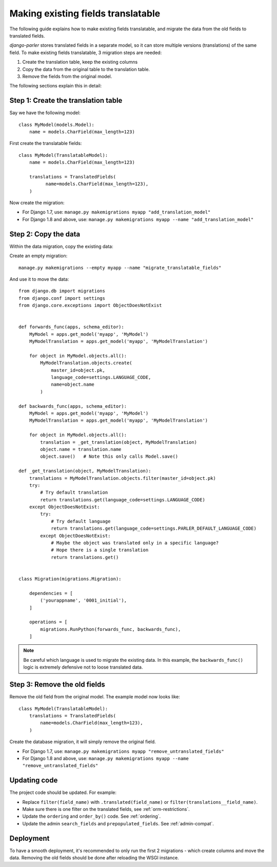 Making existing fields translatable
===================================

The following guide explains how to make existing fields translatable,
and migrate the data from the old fields to translated fields.

*django-parler* stores translated fields in a separate model,
so it can store multiple versions (translations) of the same field.
To make existing fields translatable, 3 migration steps are needed:

1. Create the translation table, keep the existing columns
2. Copy the data from the original table to the translation table.
3. Remove the fields from the original model.

The following sections explain this in detail:

Step 1: Create the translation table
------------------------------------

Say we have the following model::

    class MyModel(models.Model):
        name = models.CharField(max_length=123)


First create the translatable fields::

    class MyModel(TranslatableModel):
        name = models.CharField(max_length=123)

        translations = TranslatedFields(
              name=models.CharField(max_length=123),
        )

Now create the migration:

* For Django 1.7, use: ``manage.py makemigrations myapp "add_translation_model"``
* For Django 1.8 and above, use: ``manage.py makemigrations myapp --name "add_translation_model"``


Step 2: Copy the data
---------------------

Within the data migration, copy the existing data:

Create an empty migration::

    manage.py makemigrations --empty myapp --name "migrate_translatable_fields"

And use it to move the data::

    from django.db import migrations
    from django.conf import settings
    from django.core.exceptions import ObjectDoesNotExist


    def forwards_func(apps, schema_editor):
        MyModel = apps.get_model('myapp', 'MyModel')
        MyModelTranslation = apps.get_model('myapp', 'MyModelTranslation')

        for object in MyModel.objects.all():
            MyModelTranslation.objects.create(
                master_id=object.pk,
                language_code=settings.LANGUAGE_CODE,
                name=object.name
            )

    def backwards_func(apps, schema_editor):
        MyModel = apps.get_model('myapp', 'MyModel')
        MyModelTranslation = apps.get_model('myapp', 'MyModelTranslation')

        for object in MyModel.objects.all():
            translation = _get_translation(object, MyModelTranslation)
            object.name = translation.name
            object.save()   # Note this only calls Model.save()

    def _get_translation(object, MyModelTranslation):
        translations = MyModelTranslation.objects.filter(master_id=object.pk)
        try:
            # Try default translation
            return translations.get(language_code=settings.LANGUAGE_CODE)
        except ObjectDoesNotExist:
            try:
                # Try default language
                return translations.get(language_code=settings.PARLER_DEFAULT_LANGUAGE_CODE)
            except ObjectDoesNotExist:
                # Maybe the object was translated only in a specific language?
                # Hope there is a single translation
                return translations.get()


    class Migration(migrations.Migration):

        dependencies = [
            ('yourappname', '0001_initial'),
        ]

        operations = [
            migrations.RunPython(forwards_func, backwards_func),
        ]

.. note::
   Be careful which language is used to migrate the existing data.
   In this example, the ``backwards_func()`` logic is extremely defensive not to loose translated data.


Step 3: Remove the old fields
-----------------------------

Remove the old field from the original model.
The example model now looks like::

    class MyModel(TranslatableModel):
        translations = TranslatedFields(
            name=models.CharField(max_length=123),
        )

Create the database migration, it will simply remove the original field.

* For Django 1.7, use: ``manage.py makemigrations myapp "remove_untranslated_fields"``
* For Django 1.8 and above, use: ``manage.py makemigrations myapp --name "remove_untranslated_fields"``


Updating code
-------------

The project code should be updated. For example:

* Replace ``filter(field_name)`` with ``.translated(field_name)`` or ``filter(translations__field_name)``.
* Make sure there is one filter on the translated fields, see :ref:`orm-restrictions`.
* Update the ``ordering`` and ``order_by()`` code. See :ref:`ordering`.
* Update the admin ``search_fields`` and ``prepopulated_fields``. See :ref:`admin-compat`.


Deployment
----------

To have a smooth deployment, it's recommended to only run the first 2 migrations
- which create columns and move the data.
Removing the old fields should be done after reloading the WSGI instance.
